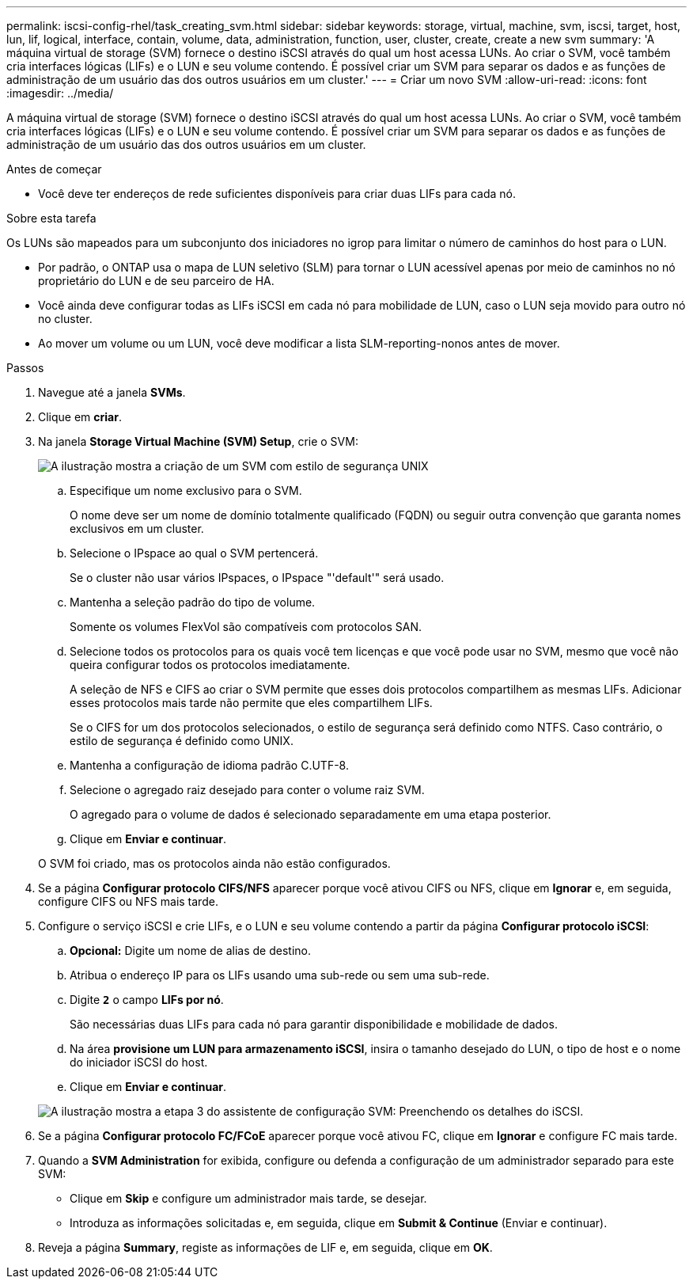 ---
permalink: iscsi-config-rhel/task_creating_svm.html 
sidebar: sidebar 
keywords: storage, virtual, machine, svm, iscsi, target, host, lun, lif, logical, interface, contain, volume, data, administration, function, user, cluster, create, create a new svm 
summary: 'A máquina virtual de storage (SVM) fornece o destino iSCSI através do qual um host acessa LUNs. Ao criar o SVM, você também cria interfaces lógicas (LIFs) e o LUN e seu volume contendo. É possível criar um SVM para separar os dados e as funções de administração de um usuário das dos outros usuários em um cluster.' 
---
= Criar um novo SVM
:allow-uri-read: 
:icons: font
:imagesdir: ../media/


[role="lead"]
A máquina virtual de storage (SVM) fornece o destino iSCSI através do qual um host acessa LUNs. Ao criar o SVM, você também cria interfaces lógicas (LIFs) e o LUN e seu volume contendo. É possível criar um SVM para separar os dados e as funções de administração de um usuário das dos outros usuários em um cluster.

.Antes de começar
* Você deve ter endereços de rede suficientes disponíveis para criar duas LIFs para cada nó.


.Sobre esta tarefa
Os LUNs são mapeados para um subconjunto dos iniciadores no igrop para limitar o número de caminhos do host para o LUN.

* Por padrão, o ONTAP usa o mapa de LUN seletivo (SLM) para tornar o LUN acessível apenas por meio de caminhos no nó proprietário do LUN e de seu parceiro de HA.
* Você ainda deve configurar todas as LIFs iSCSI em cada nó para mobilidade de LUN, caso o LUN seja movido para outro nó no cluster.
* Ao mover um volume ou um LUN, você deve modificar a lista SLM-reporting-nonos antes de mover.


.Passos
. Navegue até a janela *SVMs*.
. Clique em *criar*.
. Na janela *Storage Virtual Machine (SVM) Setup*, crie o SVM:
+
image::../media/svm_setup_details_page_unix_selected_iscsi_rhel.gif[A ilustração mostra a criação de um SVM com estilo de segurança UNIX]

+
.. Especifique um nome exclusivo para o SVM.
+
O nome deve ser um nome de domínio totalmente qualificado (FQDN) ou seguir outra convenção que garanta nomes exclusivos em um cluster.

.. Selecione o IPspace ao qual o SVM pertencerá.
+
Se o cluster não usar vários IPspaces, o IPspace "'default'" será usado.

.. Mantenha a seleção padrão do tipo de volume.
+
Somente os volumes FlexVol são compatíveis com protocolos SAN.

.. Selecione todos os protocolos para os quais você tem licenças e que você pode usar no SVM, mesmo que você não queira configurar todos os protocolos imediatamente.
+
A seleção de NFS e CIFS ao criar o SVM permite que esses dois protocolos compartilhem as mesmas LIFs. Adicionar esses protocolos mais tarde não permite que eles compartilhem LIFs.

+
Se o CIFS for um dos protocolos selecionados, o estilo de segurança será definido como NTFS. Caso contrário, o estilo de segurança é definido como UNIX.

.. Mantenha a configuração de idioma padrão C.UTF-8.
.. Selecione o agregado raiz desejado para conter o volume raiz SVM.
+
O agregado para o volume de dados é selecionado separadamente em uma etapa posterior.

.. Clique em *Enviar e continuar*.


+
O SVM foi criado, mas os protocolos ainda não estão configurados.

. Se a página *Configurar protocolo CIFS/NFS* aparecer porque você ativou CIFS ou NFS, clique em *Ignorar* e, em seguida, configure CIFS ou NFS mais tarde.
. Configure o serviço iSCSI e crie LIFs, e o LUN e seu volume contendo a partir da página *Configurar protocolo iSCSI*:
+
.. *Opcional:* Digite um nome de alias de destino.
.. Atribua o endereço IP para os LIFs usando uma sub-rede ou sem uma sub-rede.
.. Digite `*2*` o campo *LIFs por nó*.
+
São necessárias duas LIFs para cada nó para garantir disponibilidade e mobilidade de dados.

.. Na área *provisione um LUN para armazenamento iSCSI*, insira o tamanho desejado do LUN, o tipo de host e o nome do iniciador iSCSI do host.
.. Clique em *Enviar e continuar*.


+
image::../media/create_new_svm_wizard_iscsi_details_linux.gif[A ilustração mostra a etapa 3 do assistente de configuração SVM: Preenchendo os detalhes do iSCSI.]

. Se a página *Configurar protocolo FC/FCoE* aparecer porque você ativou FC, clique em *Ignorar* e configure FC mais tarde.
. Quando a *SVM Administration* for exibida, configure ou defenda a configuração de um administrador separado para este SVM:
+
** Clique em *Skip* e configure um administrador mais tarde, se desejar.
** Introduza as informações solicitadas e, em seguida, clique em *Submit & Continue* (Enviar e continuar).


. Reveja a página *Summary*, registe as informações de LIF e, em seguida, clique em *OK*.

